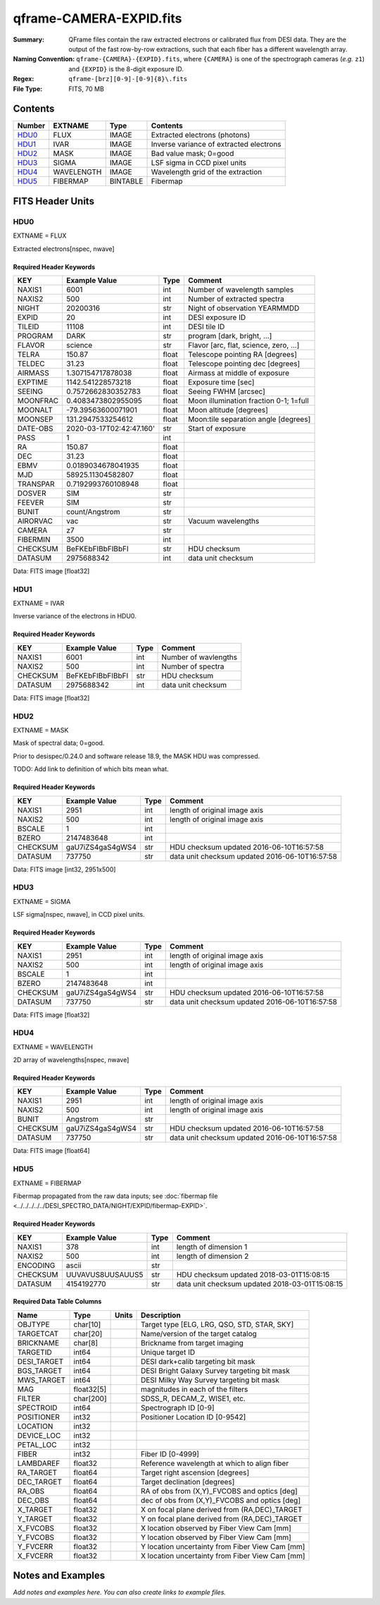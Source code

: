 ========================
qframe-CAMERA-EXPID.fits
========================

:Summary: QFrame files contain the raw extracted electrons or calibrated flux from DESI data. They are the output of the fast row-by-row extractions, such that each fiber has a different wavelength array.
:Naming Convention: ``qframe-{CAMERA}-{EXPID}.fits``, where ``{CAMERA}`` is
    one of the spectrograph cameras (*e.g.* ``z1``) and ``{EXPID}``
    is the 8-digit exposure ID.
:Regex: ``qframe-[brz][0-9]-[0-9]{8}\.fits``
:File Type: FITS, 70 MB

Contents
========

====== ========== ======== ===================
Number EXTNAME    Type     Contents
====== ========== ======== ===================
HDU0_  FLUX       IMAGE    Extracted electrons (photons)
HDU1_  IVAR       IMAGE    Inverse variance of extracted electrons
HDU2_  MASK       IMAGE    Bad value mask; 0=good
HDU3_  SIGMA      IMAGE    LSF sigma in CCD pixel units
HDU4_  WAVELENGTH IMAGE    Wavelength grid of the extraction
HDU5_  FIBERMAP   BINTABLE Fibermap
====== ========== ======== ===================

FITS Header Units
=================

HDU0
----

EXTNAME = FLUX

Extracted electrons[nspec, nwave]

Required Header Keywords
~~~~~~~~~~~~~~~~~~~~~~~~

======== =========================================== ===== ==================================
KEY      Example Value                               Type  Comment
======== =========================================== ===== ==================================
NAXIS1   6001                                        int   Number of wavelength samples
NAXIS2   500                                         int   Number of extracted spectra
NIGHT    20200316                                    str   Night of observation YEARMMDD
EXPID    20                                          int   DESI exposure ID
TILEID   11108                                       int   DESI tile ID
PROGRAM  DARK                                        str   program [dark, bright, ...]
FLAVOR   science                                     str   Flavor [arc, flat, science, zero, ...]
TELRA    150.87                                      float Telescope pointing RA [degrees]
TELDEC   31.23                                       float Telescope pointing dec [degrees]
AIRMASS  1.307154717878038                           float Airmass at middle of exposure
EXPTIME  1142.541228573218                           float Exposure time [sec]
SEEING   0.7572662830352783                          float Seeing FWHM [arcsec]
MOONFRAC 0.4083473802955095                          float Moon illumination fraction 0-1; 1=full
MOONALT  -79.39563600071901                          float Moon altitude [degrees]
MOONSEP  131.2947533254612                           float Moon:tile separation angle [degrees]
DATE-OBS 2020-03-17T02:42:47.160'                    str   Start of exposure
PASS     1                                           int
RA       150.87                                      float
DEC      31.23                                       float
EBMV     0.0189034678041935                          float
MJD      58925.11304582807                           float
TRANSPAR 0.7192993760108948                          float
DOSVER   SIM                                         str
FEEVER   SIM                                         str
BUNIT    count/Angstrom                              str
AIRORVAC vac                                         str   Vacuum wavelengths
CAMERA   z7                                          str
FIBERMIN 3500                                        int
CHECKSUM BeFKEbFIBbFIBbFI                            str   HDU checksum
DATASUM  2975688342                                  int   data unit checksum
======== =========================================== ===== ==================================

Data: FITS image [float32]

HDU1
----

EXTNAME = IVAR

Inverse variance of the electrons in HDU0.

Required Header Keywords
~~~~~~~~~~~~~~~~~~~~~~~~

======== ================= ==== =====================
KEY      Example Value     Type Comment
======== ================= ==== =====================
NAXIS1   6001              int  Number of wavlengths
NAXIS2   500               int  Number of spectra
CHECKSUM BeFKEbFIBbFIBbFI  str  HDU checksum
DATASUM  2975688342        int  data unit checksum
======== ================= ==== =====================

Data: FITS image [float32]

HDU2
----

EXTNAME = MASK

Mask of spectral data; 0=good.

Prior to desispec/0.24.0 and software release 18.9, the MASK HDU was compressed.

TODO: Add link to definition of which bits mean what.

Required Header Keywords
~~~~~~~~~~~~~~~~~~~~~~~~

======== ================ ==== ==============================================
KEY      Example Value    Type Comment
======== ================ ==== ==============================================
NAXIS1   2951             int  length of original image axis
NAXIS2   500              int  length of original image axis
BSCALE   1                int
BZERO    2147483648       int
CHECKSUM gaU7iZS4gaS4gWS4 str  HDU checksum updated 2016-06-10T16:57:58
DATASUM  737750           str  data unit checksum updated 2016-06-10T16:57:58
======== ================ ==== ==============================================

Data: FITS image [int32, 2951x500]

HDU3
----

EXTNAME = SIGMA

LSF sigma[nspec, nwave], in CCD pixel units.

Required Header Keywords
~~~~~~~~~~~~~~~~~~~~~~~~

======== ================ ==== ==============================================
KEY      Example Value    Type Comment
======== ================ ==== ==============================================
NAXIS1   2951             int  length of original image axis
NAXIS2   500              int  length of original image axis
BSCALE   1                int
BZERO    2147483648       int
CHECKSUM gaU7iZS4gaS4gWS4 str  HDU checksum updated 2016-06-10T16:57:58
DATASUM  737750           str  data unit checksum updated 2016-06-10T16:57:58
======== ================ ==== ==============================================

Data: FITS image [float32]

HDU4
----

EXTNAME = WAVELENGTH

2D array of wavelengths[nspec, nwave]

Required Header Keywords
~~~~~~~~~~~~~~~~~~~~~~~~

======== ================ ==== =====================
KEY      Example Value    Type Comment
======== ================ ==== =====================
NAXIS1   2951             int  length of original image axis
NAXIS2   500              int  length of original image axis
BUNIT    Angstrom         str
CHECKSUM gaU7iZS4gaS4gWS4 str  HDU checksum updated 2016-06-10T16:57:58
DATASUM  737750           str  data unit checksum updated 2016-06-10T16:57:58
======== ================ ==== =====================

Data: FITS image [float64]

HDU5
----

EXTNAME = FIBERMAP

Fibermap propagated from the raw data inputs; see
:doc:`fibermap file <../../../../../DESI_SPECTRO_DATA/NIGHT/EXPID/fibermap-EXPID>`.

Required Header Keywords
~~~~~~~~~~~~~~~~~~~~~~~~

======== ================ ==== ==============================================
KEY      Example Value    Type Comment
======== ================ ==== ==============================================
NAXIS1   378              int  length of dimension 1
NAXIS2   500              int  length of dimension 2
ENCODING ascii            str
CHECKSUM UUVAVUS8UUSAUUS5 str  HDU checksum updated 2018-03-01T15:08:15
DATASUM  4154192770       str  data unit checksum updated 2018-03-01T15:08:15
======== ================ ==== ==============================================

Required Data Table Columns
~~~~~~~~~~~~~~~~~~~~~~~~~~~

=========== ========== ===== ===============================================
Name        Type       Units Description
=========== ========== ===== ===============================================
OBJTYPE     char[10]         Target type [ELG, LRG, QSO, STD, STAR, SKY]
TARGETCAT   char[20]         Name/version of the target catalog
BRICKNAME   char[8]          Brickname from target imaging
TARGETID    int64            Unique target ID
DESI_TARGET int64            DESI dark+calib targeting bit mask
BGS_TARGET  int64            DESI Bright Galaxy Survey targeting bit mask
MWS_TARGET  int64            DESI Milky Way Survey targeting bit mask
MAG         float32[5]       magnitudes in each of the filters
FILTER      char[200]        SDSS_R, DECAM_Z, WISE1, etc.
SPECTROID   int64            Spectrograph ID [0-9]
POSITIONER  int32            Positioner Location ID [0-9542]
LOCATION    int32
DEVICE_LOC  int32
PETAL_LOC   int32
FIBER       int32            Fiber ID [0-4999]
LAMBDAREF   float32          Reference wavelength at which to align fiber
RA_TARGET   float64          Target right ascension [degrees]
DEC_TARGET  float64          Target declination [degrees]
RA_OBS      float64          RA of obs from (X,Y)_FVCOBS and optics [deg]
DEC_OBS     float64          dec of obs from (X,Y)_FVCOBS and optics [deg]
X_TARGET    float32          X on focal plane derived from (RA,DEC)_TARGET
Y_TARGET    float32          Y on focal plane derived from (RA,DEC)_TARGET
X_FVCOBS    float32          X location observed by Fiber View Cam [mm]
Y_FVCOBS    float32          Y location observed by Fiber View Cam [mm]
Y_FVCERR    float32          Y location uncertainty from Fiber View Cam [mm]
X_FVCERR    float32          X location uncertainty from Fiber View Cam [mm]
=========== ========== ===== ===============================================

Notes and Examples
==================

*Add notes and examples here.  You can also create links to example files.*
